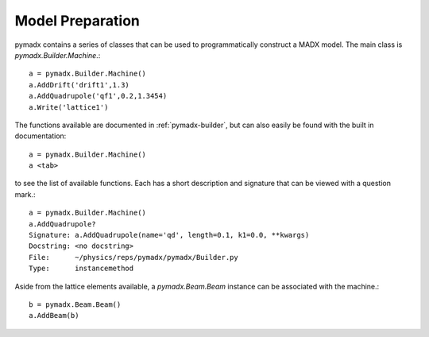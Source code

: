 =================
Model Preparation
=================

pymadx contains a series of classes that can be used to programmatically
construct a MADX model. The main class is `pymadx.Builder.Machine`.::

  a = pymadx.Builder.Machine()
  a.AddDrift('drift1',1.3)
  a.AddQuadrupole('qf1',0.2,1.3454)
  a.Write('lattice1')

The functions available are documented in :ref:`pymadx-builder`, but can
also easily be found with the built in documentation::

  a = pymadx.Builder.Machine()
  a <tab>

to see the list of available functions. Each has a short description
and signature that can be viewed with a question mark.::

  a = pymadx.Builder.Machine()
  a.AddQuadrupole?
  Signature: a.AddQuadrupole(name='qd', length=0.1, k1=0.0, **kwargs)
  Docstring: <no docstring>
  File:      ~/physics/reps/pymadx/pymadx/Builder.py
  Type:      instancemethod


Aside from the lattice elements available, a `pymadx.Beam.Beam` instance
can be associated with the machine.::

  b = pymadx.Beam.Beam()
  a.AddBeam(b)
